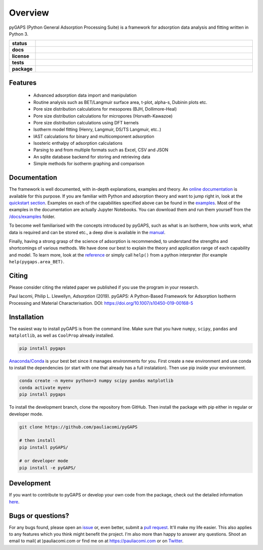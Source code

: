 ========
Overview
========

pyGAPS (Python General Adsorption Processing Suite) is a framework for
adsorption data analysis and fitting written in Python 3.

.. start-badges

.. list-table::
    :widths: 10 90
    :stub-columns: 1

    * - status
      - | |status|
        | |commits-since|
    * - docs
      - | |docs|
    * - license
      - | |license|
    * - tests
      - | |travis| |appveyor|
        | |codecov|
        | |requires|
    * - package
      - | |version| |wheel|
        | |supported-versions| |supported-implementations|

.. |status| image:: https://www.repostatus.org/badges/latest/active.svg
    :target: https://www.repostatus.org/#active
    :alt: Project Status: Active – The project has reached a stable, usable state and is being actively developed.

.. |commits-since| image:: https://img.shields.io/github/commits-since/pauliacomi/pygaps/v2.0.1/develop.svg
    :alt: Commits since latest release
    :target: https://github.com/pauliacomi/pygaps/compare/v2.0.1...develop

.. |docs| image:: https://readthedocs.org/projects/pygaps/badge/?style=flat
    :target: https://readthedocs.org/projects/pygaps
    :alt: Documentation Status

.. |license| image:: https://img.shields.io/badge/License-MIT-yellow.svg
    :target: https://opensource.org/licenses/MIT
    :alt: Project License

.. |travis| image:: https://api.travis-ci.org/pauliacomi/pyGAPS.svg?branch=master
    :alt: Travis-CI Build Status
    :target: https://travis-ci.org/pauliacomi/pyGAPS

.. |appveyor| image:: https://ci.appveyor.com/api/projects/status/github/pauliacomi/pygaps?branch=master&svg=true
    :alt: AppVeyor Build Status
    :target: https://ci.appveyor.com/project/pauliacomi/pygaps

.. |requires| image:: https://requires.io/github/pauliacomi/pyGAPS/requirements.svg?branch=master
    :alt: Requirements Status
    :target: https://requires.io/github/pauliacomi/pyGAPS/requirements/?branch=master

.. |codecov| image:: https://img.shields.io/codecov/c/github/pauliacomi/pygaps.svg
    :alt: Coverage Status
    :target: https://codecov.io/github/pauliacomi/pygaps

.. |version| image:: https://img.shields.io/pypi/v/pygaps.svg
    :alt: PyPI Package latest release
    :target: https://pypi.org/project/pygaps

.. |wheel| image:: https://img.shields.io/pypi/wheel/pygaps.svg
    :alt: PyPI Wheel
    :target: https://pypi.org/project/pygaps

.. |supported-versions| image:: https://img.shields.io/pypi/pyversions/pygaps.svg
    :alt: Supported versions
    :target: https://pypi.org/project/pygaps

.. |supported-implementations| image:: https://img.shields.io/pypi/implementation/pygaps.svg
    :alt: Supported implementations
    :target: https://pypi.org/project/pygaps


.. end-badges


Features
========

    - Advanced adsorption data import and manipulation
    - Routine analysis such as BET/Langmuir surface area, t-plot, alpha-s,
      Dubinin plots etc.
    - Pore size distribution calculations for mesopores (BJH, Dollimore-Heal)
    - Pore size distribution calculations for micropores (Horvath-Kawazoe)
    - Pore size distribution calculations using DFT kernels
    - Isotherm model fitting (Henry, Langmuir, DS/TS Langmuir, etc..)
    - IAST calculations for binary and multicomponent adsorption
    - Isosteric enthalpy of adsorption calculations
    - Parsing to and from multiple formats such as Excel, CSV and JSON
    - An sqlite database backend for storing and retrieving data
    - Simple methods for isotherm graphing and comparison

Documentation
=============

The framework is well documented, with in-depth explanations, examples and
theory. An `online documentation <https://pygaps.readthedocs.io/>`__ is available
for this purpose.
If you are familiar with Python and adsorption theory and want to jump right
in, look at the `quickstart section
<https://pygaps.readthedocs.io/en/latest/examples/quickstart.html>`__.
Examples on each of the capabilities specified above can be found
in the `examples <https://pygaps.readthedocs.io/en/latest/examples/index.html>`__.
Most of the examples in the documentation are actually Jupyter Notebooks.
You can download them and run them yourself from the
`/docs/examples <https://github.com/pauliacomi/pyGAPS/tree/master/docs/examples>`__
folder.

To become well familiarised with the concepts introduced by pyGAPS,
such as what is an Isotherm, how units work, what data is required
and can be stored etc., a deep dive is available in the
`manual <https://pygaps.readthedocs.io/en/latest/manual/index.html>`__.

Finally, having a strong grasp of the science of adsorption is recommended,
to understand the strengths and shortcomings of various methods. We have
done our best to explain the theory and application range of each
capability and model. To learn more, look at the
`reference <https://pygaps.readthedocs.io/en/latest/reference/index.html>`__
or simply call ``help()`` from a python interpreter (for example
``help(pygaps.area_BET)``.

Citing
======

Please consider citing the related paper we published if you use
the program in your research.

Paul Iacomi, Philip L. Llewellyn, *Adsorption* (2019).
pyGAPS: A Python-Based Framework for Adsorption Isotherm
Processing and Material Characterisation.
DOI: https://doi.org/10.1007/s10450-019-00168-5

Installation
============

The easiest way to install pyGAPS is from the command line.
Make sure that you have ``numpy``, ``scipy``, ``pandas`` and ``matplotlib``,
as well as ``CoolProp`` already installed.

.. code-block:: bash

    pip install pygaps

`Anaconda/Conda <https://www.anaconda.com/>`__ is your best bet since it manages
environments for you. First create a new environment and use conda to
install the dependencies (or start with one that already has a full
instalation). Then use pip inside your environment.

.. code-block:: bash

    conda create -n myenv python=3 numpy scipy pandas matplotlib
    conda activate myenv
    pip install pygaps

To install the development branch, clone the repository from GitHub.
Then install the package with pip either in regular or developer mode.

.. code-block:: bash

    git clone https://github.com/pauliacomi/pyGAPS

    # then install
    pip install pyGAPS/

    # or developer mode
    pip install -e pyGAPS/

Development
===========

If you want to contribute to pyGAPS or develop your own code
from the package, check out the detailed information
`here <CONTRIBUTING.rst>`__.

Bugs or questions?
==================

For any bugs found, please open an
`issue <https://github.com/pauliacomi/pyGAPS/issues/>`__ or, even better,
submit a `pull request <https://github.com/pauliacomi/pyGAPS/pulls/>`__.
It'll make my life easier.
This also applies to any features which you think might benefit the project.
I'm also more than happy to answer any questions. Shoot an email to
mail( at )pauliacomi.com or find me on
at https://pauliacomi.com or on `Twitter <https://twitter.com/i0_stream>`__.
